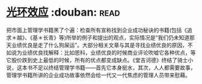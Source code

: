 * [[https://book.douban.com/subject/2249558/][光环效应]]    :douban::read:
把市面上管理学书籍黑了个遍：检查所有宣称找到企业成功秘诀的书籍(包括《追求＊越》、《基＊长青》等)所举的例子和提出的观点，实际情况是“我们仍未知道那天业绩优良是走了什么狗屎运”。大部分相关文章与其是寻找业绩优良的原因，不如说为业绩优良找解释：比如思科，业绩优良的时候商业评论吹嘘它各种优点，等它股价跌到史上最低的时候，所有的优点都变成缺点。《堂吉诃德》终结了骑士小说，这本书不足以终结管理学书籍——首先它本身挺水，其次，人人都需要故事，管理学书籍所讲的企业成功故事依然会给一代又一代焦虑的管理人员带来慰藉。
